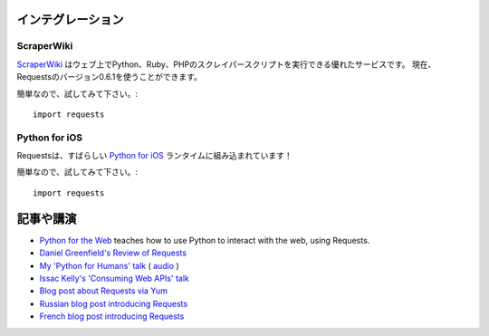 .. Integrations
   ============

インテグレーション
========================

ScraperWiki
------------

.. `ScraperWiki <https://scraperwiki.com/>`_ is an excellent service that allows
   you to run Python, Ruby, and PHP scraper scripts on the web. Now, Requests
   v0.6.1 is available to use in your scrapers!

`ScraperWiki <https://scraperwiki.com/>`_ はウェブ上でPython、Ruby、PHPのスクレイパースクリプトを実行できる優れたサービスです。
現在、Requestsのバージョン0.6.1を使うことができます。

.. To give it a try, simply::

簡単なので、試してみて下さい。::

    import requests

Python for iOS
--------------

.. Requests is built into the wonderful `Python for iOS <https://itunes.apple.com/us/app/python-2.7-for-ios/id485729872?mt=Python8>`_ runtime!

Requestsは、すばらしい `Python for iOS <https://itunes.apple.com/us/app/python-2.7-for-ios/id485729872?mt=Python8>`_ ランタイムに組み込まれています！

.. To give it a try, simply::

簡単なので、試してみて下さい。::

    import requests


.. Articles & Talks
   ================

記事や講演
===================

- `Python for the Web <http://gun.io/blog/python-for-the-web/>`_ teaches how to use Python to interact with the web, using Requests.
- `Daniel Greenfield's Review of Requests <http://pydanny.blogspot.com/2011/05/python-http-requests-for-humans.html>`_
- `My 'Python for Humans' talk <http://python-for-humans.heroku.com>`_ ( `audio <http://codeconf.s3.amazonaws.com/2011/pycodeconf/talks/PyCodeConf2011%20-%20Kenneth%20Reitz.m4a>`_ )
- `Issac Kelly's 'Consuming Web APIs' talk <http://issackelly.github.com/Consuming-Web-APIs-with-Python-Talk/slides/slides.html>`_
- `Blog post about Requests via Yum <http://arunsag.wordpress.com/2011/08/17/new-package-python-requests-http-for-humans/>`_
- `Russian blog post introducing Requests <http://habrahabr.ru/blogs/python/126262/>`_
- `French blog post introducing Requests <http://www.nicosphere.net/requests-urllib2-de-python-simplifie-2432/>`_